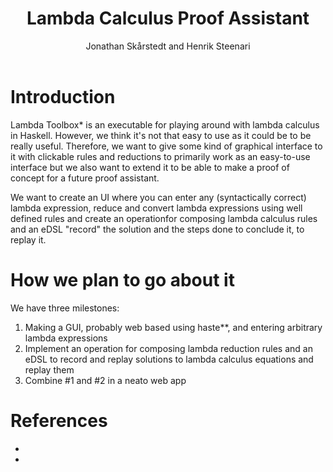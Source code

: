 #+TITLE: Lambda Calculus Proof Assistant
#+AUTHOR: Jonathan Skårstedt and Henrik Steenari 
#+EMAIL: jonathan.skarstedt@gmail.com, hugosteenari@gmail.com
#+OPTIONS: toc:nil

* Introduction
Lambda Toolbox* is an executable for playing around with lambda calculus in 
Haskell. However, we think it's not that easy to use as it could be to be 
really useful. Therefore, we want to give some kind of graphical interface 
to it with clickable rules and reductions to primarily work as an easy-to-use 
interface but we also want to extend it to be able to make a proof of concept 
for a future proof assistant. 

We want to create an UI where you can enter any (syntactically correct) lambda 
expression, reduce and convert lambda expressions using well defined rules and
create an operationfor composing lambda calculus rules and 
an eDSL "record" the solution and the steps done to conclude it, to replay it.

* How we plan to go about it
We have three milestones: 
 1. Making a GUI, probably web based using haste**, and entering arbitrary
    lambda expressions 
 2. Implement an operation for composing lambda reduction rules and an eDSL
    to record and replay solutions to lambda calculus equations and replay them
 3. Combine #1 and #2 in a neato web app

* References 
  + * lambda-toolbox: https://hackage.haskell.org/package/lambda-toolbox
  + * haste: https://hackage.haskell.org/package/haste-compiler





